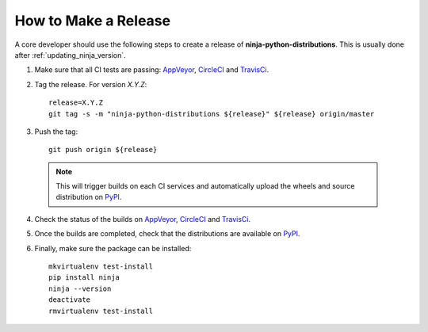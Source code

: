 =====================
How to Make a Release
=====================

A core developer should use the following steps to create a release of
**ninja-python-distributions**. This is usually done after :ref:`updating_ninja_version`.

1. Make sure that all CI tests are passing: `AppVeyor`_, `CircleCI`_ and `TravisCi`_.

2. Tag the release. For version *X.Y.Z*::

    release=X.Y.Z
    git tag -s -m "ninja-python-distributions ${release}" ${release} origin/master

3. Push the tag::

    git push origin ${release}

  .. note:: This will trigger builds on each CI services and automatically upload the wheels \
            and source distribution on `PyPI`_.

4. Check the status of the builds on `AppVeyor`_, `CircleCI`_ and `TravisCi`_.

5. Once the builds are completed, check that the distributions are available on `PyPI`_.

6. Finally, make sure the package can be installed::

    mkvirtualenv test-install
    pip install ninja
    ninja --version
    deactivate
    rmvirtualenv test-install


.. _AppVeyor: https://ci.appveyor.com/project/scikit-build/ninja-python-distributions-f3rbb/history
.. _CircleCI: https://circleci.com/gh/scikit-build/ninja-python-distributions
.. _TravisCi: https://travis-ci.org/scikit-build/ninja-python-distributions/pull_requests

.. _PyPI: https://pypi.org/project/ninja
